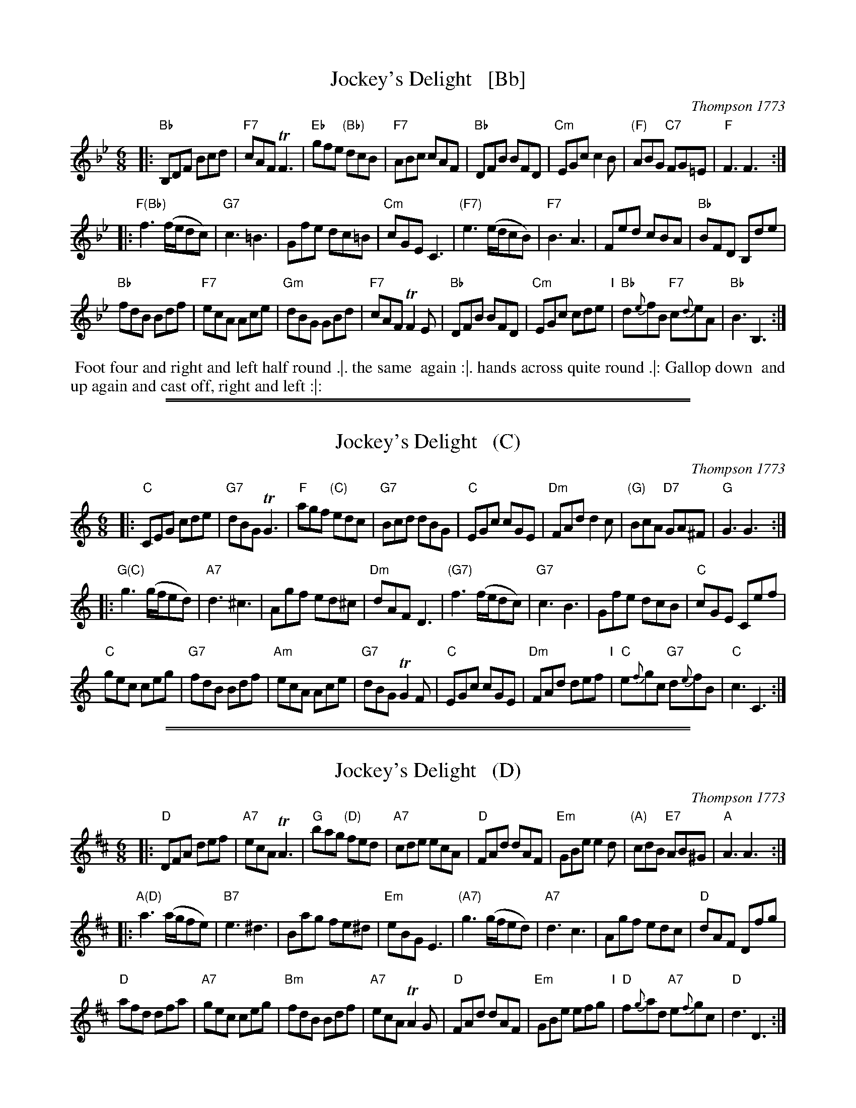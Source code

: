 
X: 1
T: Jockey's Delight   [Bb]
O: Thompson 1773
M: 6/8
L: 1/8
B: Thompson's Compleat Collection of 200 Favourite Country Dances, vol. 3 (London, 1773)
Z: Transcribed and edited by Flynn Titford-Mock, 2007
Z: abc's:AK/Fiddler's Companion
K: Bb
% - - - - - - - - - - - - - - - - - - - - - - - - -
|:\
"Bb"B,DF Bcd | "F7"cAF TF3 | "Eb"gfe "(Bb)"dcB | "F7"ABc cAF |\
"Bb"DFB BFD | "Cm"EGc c2B | "(F)"ABG "C7"FG=E | "F"F3 F3 :|
|:\
"F(Bb)"f3 (f/e/dc) | "G7"c3 =B3 | Gfe dc=B | "Cm"cGE C3 |\
"(F7)"e3 (e/d/cB) | "F7"B3 A3 | Fed cBA | "Bb"BFD B,de |
"Bb"fdB Bdf | "F7"ecA Ace | "Gm"dBG GBd | "F7"cAF TF2E |\
"Bb"DFB BFD | "Cm"EGc cde "I"| "Bb"d{e}fB "F7"c{d}eA | "Bb"B3 B,3 :|
% - - - - - - - - Dance description - - - - - - - -
%%begintext align
%% Foot four and right and left half round .|. the same
%% again :|. hands across quite round .|: Gallop down
%% and up again and cast off, right and left :|:
%%endtext

%%sep 1 1 500
%%sep 1 1 500

X: 1
T: Jockey's Delight   (C)
O: Thompson 1773
M: 6/8
L: 1/8
B: Thompson's Compleat Collection of 200 Favourite Country Dances, vol. 3 (London, 1773)
Z: Transcribed and edited by Flynn Titford-Mock, 2007
Z: abc's:AK/Fiddler's Companion
K: C
% - - - - - - - - - - - - - - - - - - - - - - - - -
|:\
"C"CEG cde | "G7"dBG TG3 | "F"agf "(C)"edc | "G7"Bcd dBG |\
"C"EGc cGE | "Dm"FAd d2c | "(G)"BcA "D7"GA^F | "G"G3 G3 :|
|:\
"G(C)"g3 (g/f/ed) | "A7"d3 ^c3 | Agf ed^c | "Dm"dAF D3 |\
"(G7)"f3 (f/e/dc) | "G7"c3 B3 | Gfe dcB | "C"cGE Cef |
"C"gec ceg | "G7"fdB Bdf | "Am"ecA Ace | "G7"dBG TG2F |\
"C"EGc cGE | "Dm"FAd def "I"| "C"e{f}gc "G7"d{e}fB | "C"c3 C3 :|
% - - - - - - - - Dance description - - - - - - - -
% %begintext align
% % Foot four and right and left half round .|. the same
% % again :|. hands across quite round .|: Gallop down
% % and up again and cast off, right and left :|:
% %endtext

%%sep 1 1 500
%%sep 1 1 500

X: 1
T: Jockey's Delight   (D)
O: Thompson 1773
M: 6/8
L: 1/8
B: Thompson's Compleat Collection of 200 Favourite Country Dances, vol. 3 (London, 1773)
Z: Transcribed and edited by Flynn Titford-Mock, 2007
Z: abc's:AK/Fiddler's Companion
K: D
% - - - - - - - - - - - - - - - - - - - - - - - - -
|:\
"D"DFA def | "A7"ecA TA3 | "G"bag "(D)"fed | "A7"cde ecA |\
"D"FAd dAF | "Em"GBe e2d | "(A)"cdB "E7"AB^G | "A"A3 A3 :|
|:\
"A(D)"a3 (a/g/fe) | "B7"e3 ^d3 | Bag fe^d | "Em"eBG E3 |\
"(A7)"g3 (g/f/ed) | "A7"d3 c3 | Agf edc | "D"dAF Dfg |
"D"afd dfa | "A7"gec ceg | "Bm"fdB Bdf | "A7"ecA TA2G |\
"D"FAd dAF | "Em"GBe efg "I"| "D"f{g}ad "A7"e{f}gc | "D"d3 D3 :|
% - - - - - - - - Dance description - - - - - - - -
% %begintext align
% % Foot four and right and left half round .|. the same
% % again :|. hands across quite round .|: Gallop down
% % and up again and cast off, right and left :|:
% %endtext
